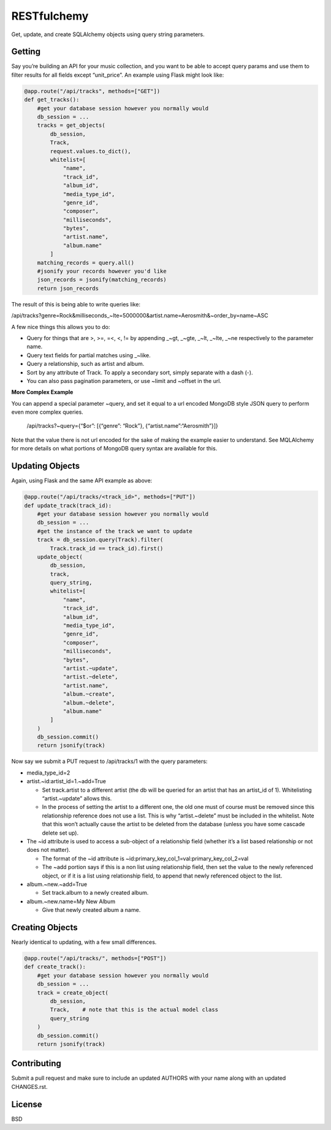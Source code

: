 RESTfulchemy
============

|Build Status| |Coverage Status|

Get, update, and create SQLAlchemy objects using query string parameters.

Getting
-------

Say you’re building an API for your music collection, and you want to be
able to accept query params and use them to filter results for all
fields except “unit\_price”. An example using Flask might look like:

.. code:: python

    @app.route("/api/tracks", methods=["GET"])
    def get_tracks():
        #get your database session however you normally would
        db_session = ...
        tracks = get_objects(
            db_session,
            Track,
            request.values.to_dict(),
            whitelist=[
                "name",
                "track_id",
                "album_id",
                "media_type_id",
                "genre_id",
                "composer",
                "milliseconds",
                "bytes",
                "artist.name",
                "album.name"
            ]
        matching_records = query.all()
        #jsonify your records however you'd like
        json_records = jsonify(matching_records)
        return json_records

The result of this is being able to write queries like:

/api/tracks?genre=Rock&milliseconds_~lte=5000000&artist.name=Aerosmith&~order_by=name~ASC

A few nice things this allows you to do:

- Query for things that are >, >=, =<, <, != by appending _~gt, _~gte,
  _~lt, _~lte, _~ne respectively to the parameter name.
- Query text fields for partial matches using _~like.
- Query a relationship, such as artist and album.
- Sort by any attribute of Track. To apply a secondary sort, simply
  separate with a dash (-).
- You can also pass pagination parameters, or use ~limit and ~offset in
  the url.

**More Complex Example**

You can append a special parameter ~query, and set it equal to a url
encoded MongoDB style JSON query to perform even more complex queries.

    /api/tracks?~query={“$or”: [{“genre”: “Rock”}, {“artist.name”:“Aerosmith”}]}

Note that the value there is not url encoded for the sake of making the
example easier to understand. See MQLAlchemy for more details on what
portions of MongoDB query syntax are available for this.

Updating Objects
----------------

Again, using Flask and the same API example as above:

.. code:: python

    @app.route("/api/tracks/<track_id>", methods=["PUT"])
    def update_track(track_id):
        #get your database session however you normally would
        db_session = ...
        #get the instance of the track we want to update
        track = db_session.query(Track).filter(
            Track.track_id == track_id).first()
        update_object(
            db_session,
            track,
            query_string,
            whitelist=[
                "name",
                "track_id",
                "album_id",
                "media_type_id",
                "genre_id",
                "composer",
                "milliseconds",
                "bytes",
                "artist.~update",
                "artist.~delete",
                "artist.name",
                "album.~create",
                "album.~delete",
                "album.name"
            ]
        )
        db_session.commit()
        return jsonify(track)

Now say we submit a PUT request to /api/tracks/1 with the query parameters:

-  media_type_id=2
-  artist.~id:artist_id=1.~add=True

   -  Set track.artist to a different artist (the db will be queried for an
      artist that has an artist_id of 1). Whitelisting “artist.~update”
      allows this.
   -  In the process of setting the artist to a different one, the old
      one must of course must be removed since this relationship
      reference does not use a list. This is why “artist.~delete” must
      be included in the whitelist. Note that this won’t actually cause
      the artist to be deleted from the database (unless you have some
      cascade delete set up).

-  The ~id attribute is used to access a sub-object of a relationship
   field (whether it’s a list based relationship or not does not
   matter).

   -  The format of the ~id attribute is
      ~id:primary_key_col_1=val:primary_key_col_2=val
   -  The ~add portion says if this is a non list using relationship
      field, then set the value to the newly referenced object, or if it
      is a list using relationship field, to append that newly
      referenced object to the list.

-  album.~new.~add=True

   -  Set track.album to a newly created album.

-  album.~new.name=My New Album

   -  Give that newly created album a name.

Creating Objects
----------------

Nearly identical to updating, with a few small differences.

.. code:: python

    @app.route("/api/tracks/", methods=["POST"])
    def create_track():
        #get your database session however you normally would
        db_session = ...
        track = create_object(
            db_session,
            Track,    # note that this is the actual model class
            query_string
        )
        db_session.commit()
        return jsonify(track)

Contributing
------------

Submit a pull request and make sure to include an updated AUTHORS
with your name along with an updated CHANGES.rst.

License
-------

BSD

.. |Build Status| image:: https://travis-ci.org/repole/restfulchemy.svg?branch=master
   :target: https://travis-ci.org/repole/restfulchemy
.. |Coverage Status| image:: https://coveralls.io/repos/repole/restfulchemy/badge.svg?branch=master
   :target: https://coveralls.io/r/repole/restfulchemy?branch=master